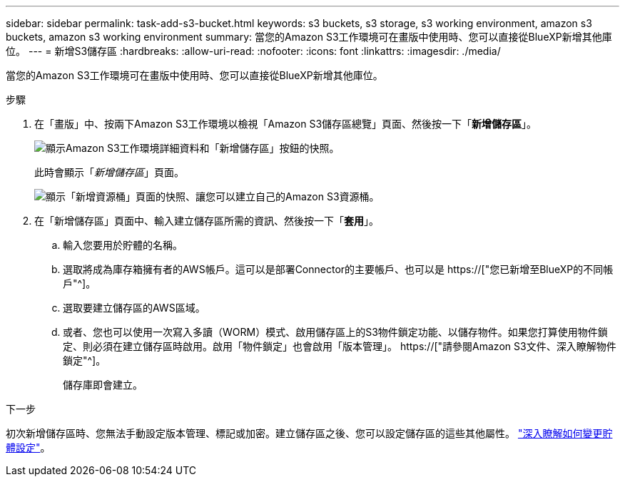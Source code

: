 ---
sidebar: sidebar 
permalink: task-add-s3-bucket.html 
keywords: s3 buckets, s3 storage, s3 working environment, amazon s3 buckets, amazon s3 working environment 
summary: 當您的Amazon S3工作環境可在畫版中使用時、您可以直接從BlueXP新增其他庫位。 
---
= 新增S3儲存區
:hardbreaks:
:allow-uri-read: 
:nofooter: 
:icons: font
:linkattrs: 
:imagesdir: ./media/


[role="lead"]
當您的Amazon S3工作環境可在畫版中使用時、您可以直接從BlueXP新增其他庫位。

.步驟
. 在「畫版」中、按兩下Amazon S3工作環境以檢視「Amazon S3儲存區總覽」頁面、然後按一下「*新增儲存區*」。
+
image:screenshot-add-amazon-s3-bucket-button.png["顯示Amazon S3工作環境詳細資料和「新增儲存區」按鈕的快照。"]

+
此時會顯示「_新增儲存區_」頁面。

+
image:screenshot-add-amazon-s3-bucket.png["顯示「新增資源桶」頁面的快照、讓您可以建立自己的Amazon S3資源桶。"]

. 在「新增儲存區」頁面中、輸入建立儲存區所需的資訊、然後按一下「*套用*」。
+
.. 輸入您要用於貯體的名稱。
.. 選取將成為庫存箱擁有者的AWS帳戶。這可以是部署Connector的主要帳戶、也可以是 https://["您已新增至BlueXP的不同帳戶"^]。
.. 選取要建立儲存區的AWS區域。
.. 或者、您也可以使用一次寫入多讀（WORM）模式、啟用儲存區上的S3物件鎖定功能、以儲存物件。如果您打算使用物件鎖定、則必須在建立儲存區時啟用。啟用「物件鎖定」也會啟用「版本管理」。 https://["請參閱Amazon S3文件、深入瞭解物件鎖定"^]。
+
儲存庫即會建立。





.下一步
初次新增儲存區時、您無法手動設定版本管理、標記或加密。建立儲存區之後、您可以設定儲存區的這些其他屬性。 link:task-change-s3-bucket-settings.html["深入瞭解如何變更貯體設定"]。
